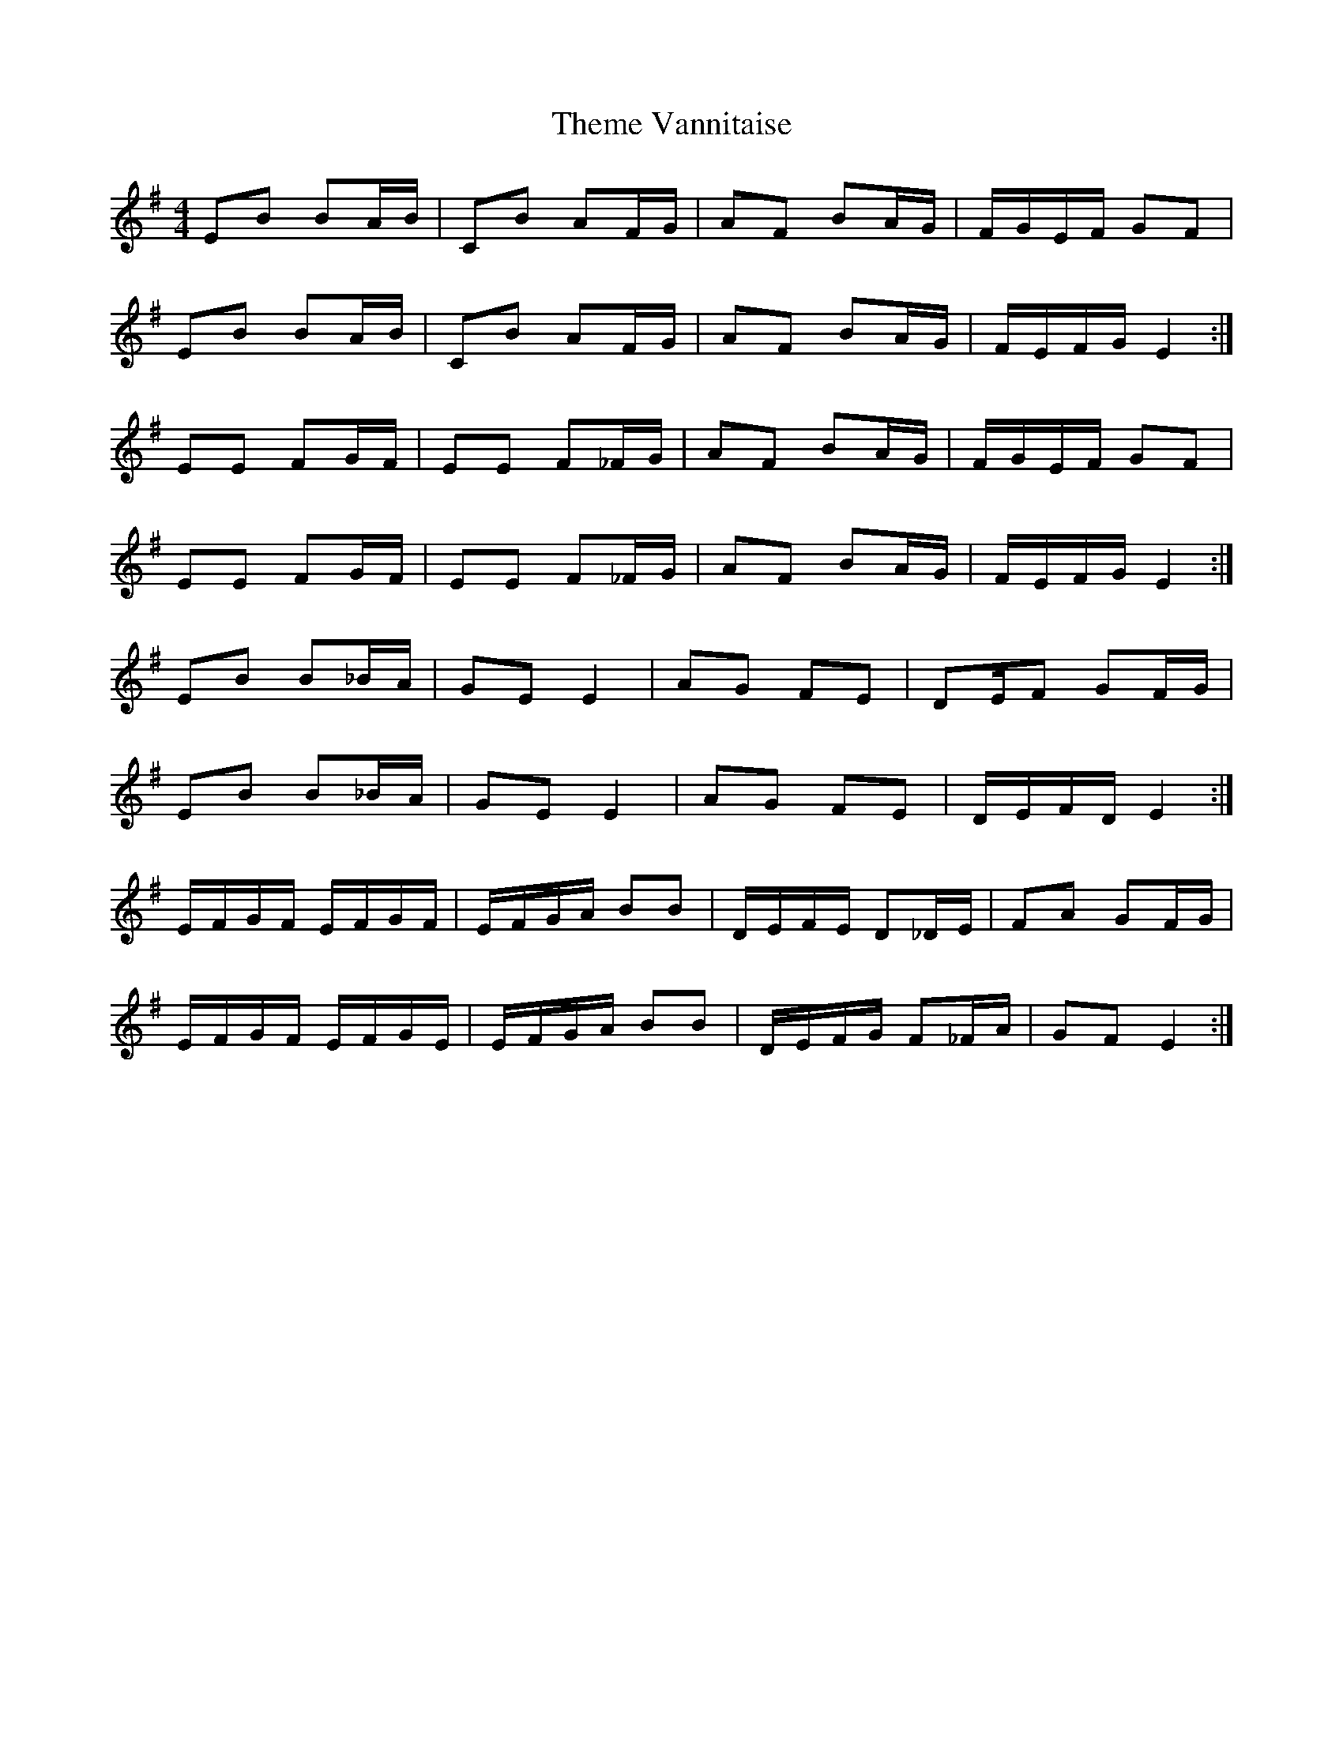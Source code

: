 X: 39801
T: Theme Vannitaise
R: reel
M: 4/4
K: Eminor
EB BA/B/|CB AF/G/|AF BA/G/|F/G/E/F/ GF|
EB BA/B/|CB AF/G/|AF BA/G/|F/E/F/G/ E2:|
EE FG/F/|EE F_F/G/|AF BA/G/|F/G/E/F/ GF|
EE FG/F/|EE F_F/G/|AF BA/G/|F/E/F/G/ E2:|
EB B_B/A/|GE E2|AG FE|DE/F GF/G/|
EB B_B/A/|GE E2|AG FE|D/E/F/D/ E2:|
E/F/G/F/ E/F/G/F/|E/F/G/A/ BB|D/E/F/E/ D_D/E/|FA GF/G/|
E/F/G/F/ E/F/G/E/|E/F/G/A/ BB|D/E/F/G/ F_F/A/|GF E2:|

